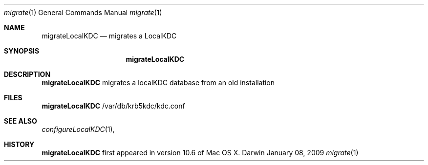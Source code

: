 .\" 
.\" Copyright (c) 2009 Apple Inc. All rights reserved.
.\" 
.\" @APPLE_LICENSE_HEADER_START@
.\" 
.\" This file contains Original Code and/or Modifications of Original Code
.\" as defined in and that are subject to the Apple Public Source License
.\" Version 2.0 (the 'License'). You may not use this file except in
.\" compliance with the License. Please obtain a copy of the License at
.\" http://www.opensource.apple.com/apsl/ and read it before using this
.\" file.
.\" 
.\" The Original Code and all software distributed under the License are
.\" distributed on an 'AS IS' basis, WITHOUT WARRANTY OF ANY KIND, EITHER
.\" EXPRESS OR IMPLIED, AND APPLE HEREBY DISCLAIMS ALL SUCH WARRANTIES,
.\" INCLUDING WITHOUT LIMITATION, ANY WARRANTIES OF MERCHANTABILITY,
.\" FITNESS FOR A PARTICULAR PURPOSE, QUIET ENJOYMENT OR NON-INFRINGEMENT.
.\" Please see the License for the specific language governing rights and
.\" limitations under the License.
.\" 
.\" @APPLE_LICENSE_HEADER_END@
.\" 
.Dd January 08, 2009
.Dt migrate 1
.Os Darwin
.Sh NAME
.Nm migrateLocalKDC
.Nd migrates a LocalKDC
.Sh SYNOPSIS
.Nm
.Sh DESCRIPTION
.Nm
migrates a localKDC database from an old installation
.Pp
.Sh FILES
.Nm
/var/db/krb5kdc/kdc.conf
.Pp
.Sh SEE ALSO
.Xr configureLocalKDC 1 ,
.Pp
.Sh HISTORY
.Nm
first appeared in version 10.6 of Mac OS X.
